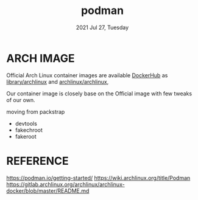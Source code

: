 #+TITLE: podman
#+DATE: 2021 Jul 27, Tuesday


* ARCH IMAGE

  Official Arch Linux container images are available [[https://hub.docker.com][DockerHub]] as
  [[https://hub.docker.com/_/archlinux][library/archlinux]] and [[https://hub.docker.com/r/archlinux/archlinux][archlinux/archlinux]],

  Our container image is closely base on the Official image with few
  tweaks of our own.

  moving from packstrap
  - devtools
  - fakechroot
  - fakeroot

* REFERENCE

  https://podman.io/getting-started/
  https://wiki.archlinux.org/title/Podman
  https://gitlab.archlinux.org/archlinux/archlinux-docker/blob/master/README.md
